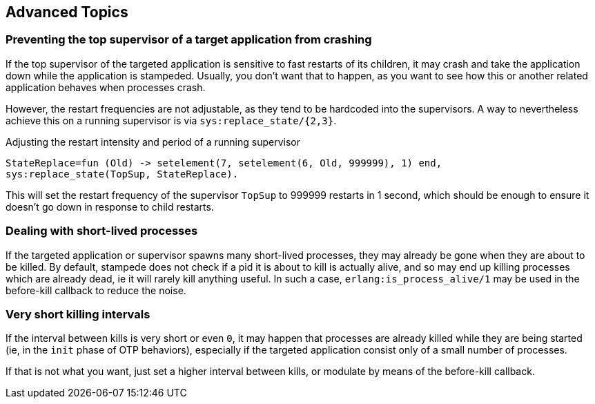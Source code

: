 == Advanced Topics

=== Preventing the top supervisor of a target application from crashing

If the top supervisor of the targeted application is sensitive to fast restarts
of its children, it may crash and take the application down while the application
is stampeded. Usually, you don't want that to happen, as you want to see how this
or another related application behaves when processes crash.

However, the restart frequencies are not adjustable, as they tend to be hardcoded
into the supervisors. A way to nevertheless achieve this on a running supervisor
is via `sys:replace_state/{2,3}`.

.Adjusting the restart intensity and period of a running supervisor

[source,erlang]
----
StateReplace=fun (Old) -> setelement(7, setelement(6, Old, 999999), 1) end,
sys:replace_state(TopSup, StateReplace).
----

This will set the restart frequency of the supervisor `TopSup` to 999999 restarts
in 1 second, which should be enough to ensure it doesn't go down in response
to child restarts.

=== Dealing with short-lived processes

If the targeted application or supervisor spawns many short-lived processes, they may
already be gone when they are about to be killed. By default, stampede does not check
if a pid it is about to kill is actually alive, and so may end up killing processes
which are already dead, ie it will rarely kill anything useful. In such a case,
`erlang:is_process_alive/1` may be used in the before-kill callback to reduce the
noise.

=== Very short killing intervals

If the interval between kills is very short or even `0`, it may happen that processes
are already killed while they are being started (ie, in the `init` phase of OTP behaviors),
especially if the targeted application consist only of a small number of processes.

If that is not what you want, just set a higher interval between kills, or modulate by
means of the before-kill callback.
